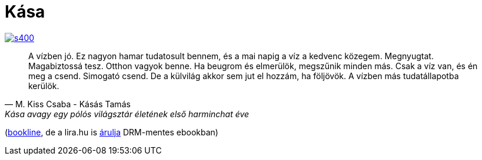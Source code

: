 = Kása

:slug: kasa
:category: konyv
:tags: hu
:date: 2014-10-26T16:42:01Z
image::https://lh5.googleusercontent.com/-_vm--J4931U/VE0TDPtzt5I/AAAAAAAAE4w/MzrG6VYGuWo/s400/[align="center",link="https://lh5.googleusercontent.com/-_vm--J4931U/VE0TDPtzt5I/AAAAAAAAE4w/MzrG6VYGuWo/s0/"]

[quote, M. Kiss Csaba - Kásás Tamás, Kása avagy egy pólós világsztár életének első harminchat éve]
____
A vízben jó. Ez nagyon hamar tudatosult bennem, és a mai napig a víz a kedvenc
közegem. Megnyugtat. Magabiztossá tesz. Otthon vagyok benne.  Ha beugrom és
elmerülök, megszűnik minden más. Csak a víz van, és én meg a csend.  Simogató
csend. De a külvilág akkor sem jut el hozzám, ha följövök. A vízben más
tudatállapotba kerülök.
____

(http://bookline.hu/product/home.action?id=116270&type=22[bookline], de a
lira.hu is
http://www.lira.hu/hu/ekonyv/tortenelem-1/eletrajzok/kasa-avagy-egy-polos-vilagsztar-eletenek-elso-harminchat-eve-ekonyv-epub-mobi-1[árulja]
DRM-mentes ebookban)

// vim: ft=asciidoc
